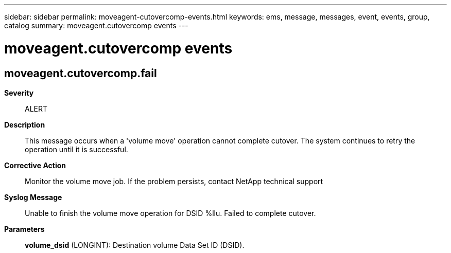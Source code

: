 ---
sidebar: sidebar
permalink: moveagent-cutovercomp-events.html
keywords: ems, message, messages, event, events, group, catalog
summary: moveagent.cutovercomp events
---

= moveagent.cutovercomp events
:toclevels: 1
:hardbreaks:
:nofooter:
:icons: font
:linkattrs:
:imagesdir: ./media/

== moveagent.cutovercomp.fail
*Severity*::
ALERT
*Description*::
This message occurs when a 'volume move' operation cannot complete cutover. The system continues to retry the operation until it is successful.
*Corrective Action*::
Monitor the volume move job. If the problem persists, contact NetApp technical support
*Syslog Message*::
Unable to finish the volume move operation for DSID %llu. Failed to complete cutover.
*Parameters*::
*volume_dsid* (LONGINT): Destination volume Data Set ID (DSID).
